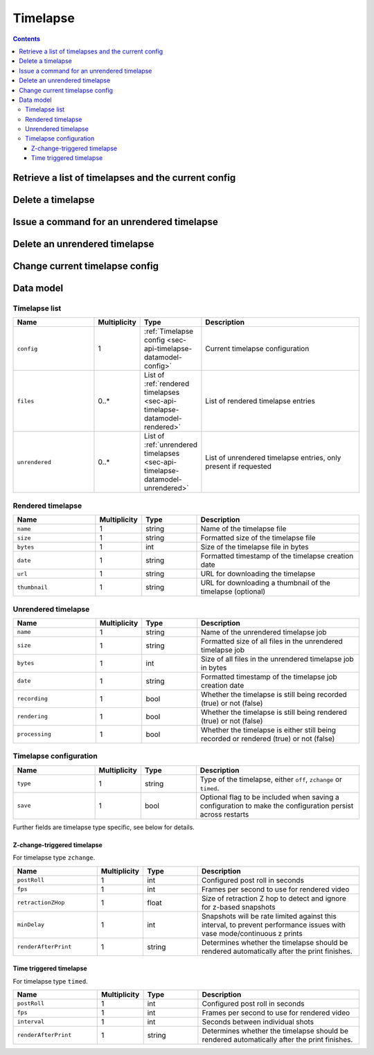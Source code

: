.. _sec-api-timelapse:

*********
Timelapse
*********

.. contents::

.. _sec-api-timelapse-list:

Retrieve a list of timelapses and the current config
====================================================

.. http:get:: /api/timelapse

   Retrieves a list of timelapses and the current config.

   Returns a :ref:`timelapse list <sec-api-timelapse-datamodel-list>` in the
   response body.

   Requires the ``TIMELAPSE_LIST`` permission.

   :param unrendered: If provided and true, also include unrendered timelapses

.. _sec-api-timelapse-delete:

Delete a timelapse
==================

.. http:delete:: /api/timelapse/(string:name)

   Delete the timelapse ``name``.

   Returns a :ref:`timelapse list <sec-api-timelapse-datamodel-list>` in the
   response body with the updated information.

   Requires the ``TIMELAPSE_DELETE`` permission.

   :param unrendered: If provided and true, also include unrendered timelapses in the response

.. _sec-api-timelapse-render:

Issue a command for an unrendered timelapse
===========================================

.. http:post:: /api/timelapse/unrendered/(string:name)

   Current only supports to render the unrendered timelapse ``name`` via the
   ``render`` command.

   Requires the ``TIMELAPSE_MANAGE_UNRENDERED`` permission.

   :json command: The command to issue, currently only ``render`` is supported

.. _sec-api-timelapse-delete-unrendered:

Delete an unrendered timelapse
==============================

.. http:delete:: /api/timelapse/unrendered/(string:name)

   Delete the unrendered timelapse ``name``.

   Returns a :ref:`timelapse list <sec-api-timelapse-datamodel-list>` in the
   response body.

   Requires the ``TIMELAPSE_MANAGE_UNRENDERED`` permission.

   :param unrendered: If provided and true, also include unrendered timelapses in the response

.. _sec-api-timelapse-saveconfig:

Change current timelapse config
===============================

.. http:post:: /api/timelapse

   Save a new :ref:`timelapse configuration <sec-api-timelapse-datamodel-config>` to use for the next print. Set the optional ``save`` flag in the
   configuration to ``true`` in order to make the new configuration persist across restarts.

   The configuration is expected as the request body.

   Returns a :ref:`timelapse list <sec-api-timelapse-datamodel-list>` in the
   response body.

   Requires the ``TIMELAPSE_ADMIN`` permission.

   :param unrendered: If provided and true, also include unrendered timelapses in the response


.. _sec-api-timelapse-datamodel:

Data model
==========

.. _sec-api-timelapse-datamodel-list:

Timelapse list
--------------

.. list-table::
   :widths: 15 5 10 30
   :header-rows: 1

   * - Name
     - Multiplicity
     - Type
     - Description
   * - ``config``
     - 1
     - :ref:`Timelapse config <sec-api-timelapse-datamodel-config>`
     - Current timelapse configuration
   * - ``files``
     - 0..*
     - List of :ref:`rendered timelapses <sec-api-timelapse-datamodel-rendered>`
     - List of rendered timelapse entries
   * - ``unrendered``
     - 0..*
     - List of :ref:`unrendered timelapses <sec-api-timelapse-datamodel-unrendered>`
     - List of unrendered timelapse entries, only present if requested

.. _sec-api-timelapse-datamodel-rendered:

Rendered timelapse
------------------

.. list-table::
   :widths: 15 5 10 30
   :header-rows: 1

   * - Name
     - Multiplicity
     - Type
     - Description
   * - ``name``
     - 1
     - string
     - Name of the timelapse file
   * - ``size``
     - 1
     - string
     - Formatted size of the timelapse file
   * - ``bytes``
     - 1
     - int
     - Size of the timelapse file in bytes
   * - ``date``
     - 1
     - string
     - Formatted timestamp of the timelapse creation date
   * - ``url``
     - 1
     - string
     - URL for downloading the timelapse
   * - ``thumbnail``
     - 1
     - string
     - URL for downloading a thumbnail of the timelapse (optional)

.. _sec-api-timelapse-datamodel-unrendered:

Unrendered timelapse
--------------------

.. list-table::
   :widths: 15 5 10 30
   :header-rows: 1

   * - Name
     - Multiplicity
     - Type
     - Description
   * - ``name``
     - 1
     - string
     - Name of the unrendered timelapse job
   * - ``size``
     - 1
     - string
     - Formatted size of all files in the unrendered timelapse job
   * - ``bytes``
     - 1
     - int
     - Size of all files in the unrendered timelapse job in bytes
   * - ``date``
     - 1
     - string
     - Formatted timestamp of the timelapse job creation date
   * - ``recording``
     - 1
     - bool
     - Whether the timelapse is still being recorded (true) or not (false)
   * - ``rendering``
     - 1
     - bool
     - Whether the timelapse is still being rendered (true) or not (false)
   * - ``processing``
     - 1
     - bool
     - Whether the timelapse is either still being recorded or rendered (true) or not (false)


.. _sec-api-timelapse-datamodel-config:

Timelapse configuration
-----------------------

.. list-table::
   :widths: 15 5 10 30
   :header-rows: 1

   * - Name
     - Multiplicity
     - Type
     - Description
   * - ``type``
     - 1
     - string
     - Type of the timelapse, either ``off``, ``zchange`` or ``timed``.
   * - ``save``
     - 1
     - bool
     - Optional flag to be included when saving a configuration to make the configuration persist across restarts

Further fields are timelapse type specific, see below for details.

.. _sec-api-timelapse-datamodel-config-off:

Z-change-triggered timelapse
~~~~~~~~~~~~~~~~~~~~~~~~~~~~

For timelapse type ``zchange``.

.. list-table::
   :widths: 15 5 10 30
   :header-rows: 1

   * - Name
     - Multiplicity
     - Type
     - Description
   * - ``postRoll``
     - 1
     - int
     - Configured post roll in seconds
   * - ``fps``
     - 1
     - int
     - Frames per second to use for rendered video
   * - ``retractionZHop``
     - 1
     - float
     - Size of retraction Z hop to detect and ignore for z-based snapshots
   * - ``minDelay``
     - 1
     - int
     - Snapshots will be rate limited against this interval, to prevent performance issues with vase mode/continuous z prints
   * - ``renderAfterPrint``
     - 1
     - string
     - Determines whether the timelapse should be rendered automatically after the print finishes.

.. _sec-api-timelapse-datamodel-config-timed:

Time triggered timelapse
~~~~~~~~~~~~~~~~~~~~~~~~

For timelapse type ``timed``.

.. list-table::
   :widths: 15 5 10 30
   :header-rows: 1

   * - Name
     - Multiplicity
     - Type
     - Description
   * - ``postRoll``
     - 1
     - int
     - Configured post roll in seconds
   * - ``fps``
     - 1
     - int
     - Frames per second to use for rendered video
   * - ``interval``
     - 1
     - int
     - Seconds between individual shots
   * - ``renderAfterPrint``
     - 1
     - string
     - Determines whether the timelapse should be rendered automatically after the print finishes.
